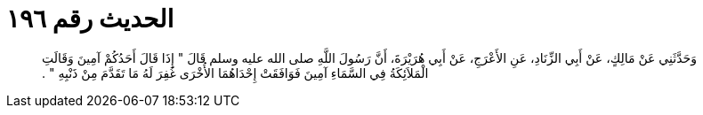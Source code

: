 
= الحديث رقم ١٩٦

[quote.hadith]
وَحَدَّثَنِي عَنْ مَالِكٍ، عَنْ أَبِي الزِّنَادِ، عَنِ الأَعْرَجِ، عَنْ أَبِي هُرَيْرَةَ، أَنَّ رَسُولَ اللَّهِ صلى الله عليه وسلم قَالَ ‏"‏ إِذَا قَالَ أَحَدُكُمْ آمِينَ وَقَالَتِ الْمَلاَئِكَةُ فِي السَّمَاءِ آمِينَ فَوَافَقَتْ إِحْدَاهُمَا الأُخْرَى غُفِرَ لَهُ مَا تَقَدَّمَ مِنْ ذَنْبِهِ ‏"‏ ‏.‏